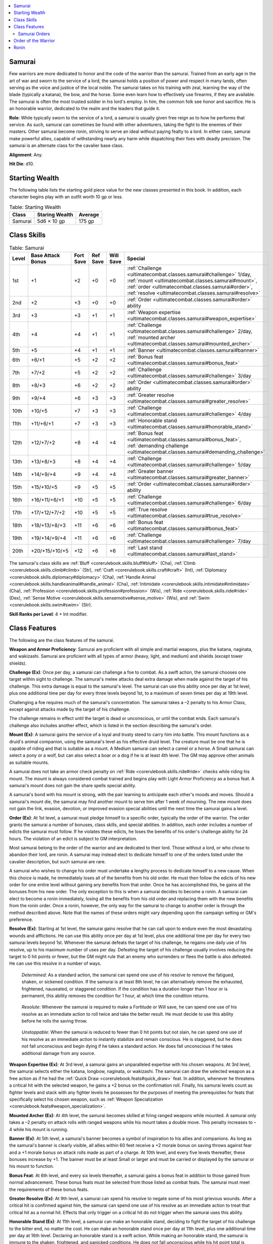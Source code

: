 
.. _`ultimatecombat.classes.samurai`:

.. contents:: \ 

.. _`ultimatecombat.classes.samurai#samurai`:

Samurai
********

Few warriors are more dedicated to honor and the code of the warrior than the samurai. Trained from an early age in the art of war and sworn to the service of a lord, the samurai holds a position of power and respect in many lands, often serving as the voice and justice of the local noble. The samurai takes on his training with zeal, learning the way of the blade (typically a katana), the bow, and the horse. Some even learn how to effectively use firearms, if they are available. The samurai is often the most trusted soldier in his lord's employ. In him, the common folk see honor and sacrifice. He is an honorable warrior, dedicated to the realm and the leaders that guide it.

.. _`ultimatecombat.classes.samurai#role`:

\ **Role**\ : While typically sworn to the service of a lord, a samurai is usually given free reign as to how he performs that service. As such, samurai can sometimes be found with other adventurers, taking the fight to the enemies of their masters. Other samurai become ronin, striving to serve an ideal without paying fealty to a lord. In either case, samurai make powerful allies, capable of withstanding nearly any harm while dispatching their foes with deadly precision. The samurai is an alternate class for the cavalier base class.

.. _`ultimatecombat.classes.samurai#alignment`:

\ **Alignment**\ : Any.

.. _`ultimatecombat.classes.samurai#hit_die`:

\ **Hit Die**\ : d10.

.. _`ultimatecombat.classes.samurai#starting_wealth`:

Starting Wealth
****************

The following table lists the starting gold piece value for the new classes presented in this book. In addition, each character begins play with an outfit worth 10 gp or less.

.. list-table:: Table: Starting Wealth
   :header-rows: 1
   :class: contrast-reading-table
   :widths: auto

   * - Class
     - Staring Wealth
     - Average
   * - Samurai
     - 5d6 × 10 gp
     - 175 gp

.. _`ultimatecombat.classes.samurai#class_skills`:

Class Skills
*************

.. list-table:: Table:  Samurai
   :header-rows: 1
   :class: contrast-reading-table
   :widths: auto

   * - Level
     - Base Attack Bonus
     - Fort Save
     - Ref Save
     - Will Save
     - Special
   * - 1st
     - +1
     - +2
     - +0
     - +0
     - :ref:`Challenge <ultimatecombat.classes.samurai#challenge>`\  1/day, :ref:`mount <ultimatecombat.classes.samurai#mount>`\ , :ref:`order <ultimatecombat.classes.samurai#order>`\ , :ref:`resolve <ultimatecombat.classes.samurai#resolve>`
   * - 2nd
     - +2
     - +3
     - +0
     - +0
     - :ref:`Order <ultimatecombat.classes.samurai#order>`\  ability
   * - 3rd
     - +3
     - +3
     - +1
     - +1
     - :ref:`Weapon expertise <ultimatecombat.classes.samurai#weapon_expertise>`
   * - 4th
     - +4
     - +4
     - +1
     - +1
     - :ref:`Challenge <ultimatecombat.classes.samurai#challenge>`\  2/day, :ref:`mounted archer <ultimatecombat.classes.samurai#mounted_archer>`
   * - 5th
     - +5
     - +4
     - +1
     - +1
     - :ref:`Banner <ultimatecombat.classes.samurai#banner>`
   * - 6th
     - +6/+1
     - +5
     - +2
     - +2
     - :ref:`Bonus feat <ultimatecombat.classes.samurai#bonus_feat>`
   * - 7th
     - +7/+2
     - +5
     - +2
     - +2
     - :ref:`Challenge <ultimatecombat.classes.samurai#challenge>`\  3/day
   * - 8th
     - +8/+3
     - +6
     - +2
     - +2
     - :ref:`Order <ultimatecombat.classes.samurai#order>`\  ability
   * - 9th
     - +9/+4
     - +6
     - +3
     - +3
     - :ref:`Greater resolve <ultimatecombat.classes.samurai#greater_resolve>`
   * - 10th
     - +10/+5
     - +7
     - +3
     - +3
     - :ref:`Challenge <ultimatecombat.classes.samurai#challenge>`\  4/day
   * - 11th
     - +11/+6/+1
     - +7
     - +3
     - +3
     - :ref:`Honorable stand <ultimatecombat.classes.samurai#honorable_stand>`
   * - 12th
     - +12/+7/+2
     - +8
     - +4
     - +4
     - :ref:`Bonus feat <ultimatecombat.classes.samurai#bonus_feat>`\ , :ref:`demanding challenge <ultimatecombat.classes.samurai#demanding_challenge>`
   * - 13th
     - +13/+8/+3
     - +8
     - +4
     - +4
     - :ref:`Challenge <ultimatecombat.classes.samurai#challenge>`\  5/day
   * - 14th
     - +14/+9/+4
     - +9
     - +4
     - +4
     - :ref:`Greater banner <ultimatecombat.classes.samurai#greater_banner>`
   * - 15th
     - +15/+10/+5
     - +9
     - +5
     - +5
     - :ref:`Order <ultimatecombat.classes.samurai#order>`\  ability
   * - 16th
     - +16/+11/+6/+1
     - +10
     - +5
     - +5
     - :ref:`Challenge <ultimatecombat.classes.samurai#challenge>`\  6/day
   * - 17th
     - +17/+12/+7/+2
     - +10
     - +5
     - +5
     - :ref:`True resolve <ultimatecombat.classes.samurai#true_resolve>`
   * - 18th
     - +18/+13/+8/+3
     - +11
     - +6
     - +6
     - :ref:`Bonus feat <ultimatecombat.classes.samurai#bonus_feat>`
   * - 19th
     - +19/+14/+9/+4
     - +11
     - +6
     - +6
     - :ref:`Challenge <ultimatecombat.classes.samurai#challenge>`\  7/day
   * - 20th
     - +20/+15/+10/+5
     - +12
     - +6
     - +6
     - :ref:`Last stand <ultimatecombat.classes.samurai#last_stand>`

The samurai's class skills are :ref:`Bluff <corerulebook.skills.bluff#bluff>`\  (Cha), :ref:`Climb <corerulebook.skills.climb#climb>`\  (Str), :ref:`Craft <corerulebook.skills.craft#craft>`\  (Int), :ref:`Diplomacy <corerulebook.skills.diplomacy#diplomacy>`\  (Cha), :ref:`Handle Animal <corerulebook.skills.handleanimal#handle_animal>`\  (Cha), :ref:`Intimidate <corerulebook.skills.intimidate#intimidate>`\  (Cha), :ref:`Profession <corerulebook.skills.profession#profession>`\  (Wis), :ref:`Ride <corerulebook.skills.ride#ride>`\  (Dex), :ref:`Sense Motive <corerulebook.skills.sensemotive#sense_motive>`\  (Wis), and :ref:`Swim <corerulebook.skills.swim#swim>`\  (Str).

.. _`ultimatecombat.classes.samurai#skill_ranks_per_level`:

\ **Skill Ranks per Level**\ : 4 + Int modifier.

.. _`ultimatecombat.classes.samurai#class_features`:

Class Features
***************

The following are the class features of the samurai.

.. _`ultimatecombat.classes.samurai#weapon_and_armor_proficiency`:

\ **Weapon and Armor Proficiency**\ : Samurai are proficient with all simple and martial weapons, plus the katana, naginata, and wakizashi. Samurai are proficient with all types of armor (heavy, light, and medium) and shields (except tower shields).

.. _`ultimatecombat.classes.samurai#challenge`:

\ **Challenge (Ex)**\ : Once per day, a samurai can challenge a foe to combat. As a swift action, the samurai chooses one target within sight to challenge. The samurai's melee attacks deal extra damage when made against the target of his challenge. This extra damage is equal to the samurai's level. The samurai can use this ability once per day at 1st level, plus one additional time per day for every three levels beyond 1st, to a maximum of seven times per day at 19th level.

Challenging a foe requires much of the samurai's concentration. The samurai takes a –2 penalty to his Armor Class, except against attacks made by the target of his challenge.

The challenge remains in effect until the target is dead or unconscious, or until the combat ends. Each samurai's challenge also includes another effect, which is listed in the section describing the samurai's order.

.. _`ultimatecombat.classes.samurai#mount`:

\ **Mount (Ex)**\ : A samurai gains the service of a loyal and trusty steed to carry him into battle. This mount functions as a druid's animal companion, using the samurai's level as his effective druid level. The creature must be one that he is capable of riding and that is suitable as a mount. A Medium samurai can select a camel or a horse. A Small samurai can select a pony or a wolf, but can also select a boar or a dog if he is at least 4th level. The GM may approve other animals as suitable mounts.

A samurai does not take an armor check penalty on :ref:`Ride <corerulebook.skills.ride#ride>`\  checks while riding his mount. The mount is always considered combat trained and begins play with Light Armor Proficiency as a bonus feat. A samurai's mount does not gain the share spells special ability.

A samurai's bond with his mount is strong, with the pair learning to anticipate each other's moods and moves. Should a samurai's mount die, the samurai may find another mount to serve him after 1 week of mourning. The new mount does not gain the link, evasion, devotion, or improved evasion special abilities until the next time the samurai gains a level.

.. _`ultimatecombat.classes.samurai#order`:

\ **Order (Ex)**\ : At 1st level, a samurai must pledge himself to a specific order, typically the order of the warrior. The order grants the samurai a number of bonuses, class skills, and special abilities. In addition, each order includes a number of edicts the samurai must follow. If he violates these edicts, he loses the benefits of his order's challenge ability for 24 hours. The violation of an edict is subject to GM interpretation.

Most samurai belong to the order of the warrior and are dedicated to their lord. Those without a lord, or who chose to abandon their lord, are ronin. A samurai may instead elect to dedicate himself to one of the orders listed under the cavalier description, but such samurai are rare.

A samurai who wishes to change his order must undertake a lengthy process to dedicate himself to a new cause. When this choice is made, he immediately loses all of the benefits from his old order. He must then follow the edicts of his new order for one entire level without gaining any benefits from that order. Once he has accomplished this, he gains all the bonuses from his new order. The only exception to this is when a samurai decides to become a ronin. A samurai can elect to become a ronin immediately, losing all the benefits from his old order and replacing them with the new benefits from the ronin order. Once a ronin, however, the only way for the samurai to change to another order is through the method described above. Note that the names of these orders might vary depending upon the campaign setting or GM's preference.

.. _`ultimatecombat.classes.samurai#resolve`:

\ **Resolve (Ex)**\ : Starting at 1st level, the samurai gains resolve that he can call upon to endure even the most devastating wounds and afflictions. He can use this ability once per day at 1st level, plus one additional time per day for every two samurai levels beyond 1st. Whenever the samurai defeats the target of his challenge, he regains one daily use of his resolve, up to his maximum number of uses per day. Defeating the target of his challenge usually involves reducing the target to 0 hit points or fewer, but the GM might rule that an enemy who surrenders or flees the battle is also defeated. He can use this resolve in a number of ways.

.. _`ultimatecombat.classes.samurai#determined`:

 \ *Determined*\ : As a standard action, the samurai can spend one use of his resolve to remove the fatigued, shaken, or sickened condition. If the samurai is at least 8th level, he can alternatively remove the exhausted, frightened, nauseated, or staggered condition. If the condition has a duration longer than 1 hour or is permanent, this ability removes the condition for 1 hour, at which time the condition returns.

.. _`ultimatecombat.classes.samurai#resolute`:

 \ *Resolute*\ : Whenever the samurai is required to make a Fortitude or Will save, he can spend one use of his resolve as an immediate action to roll twice and take the better result. He must decide to use this ability before he rolls the saving throw.

.. _`ultimatecombat.classes.samurai#unstoppable`:

 \ *Unstoppable*\ : When the samurai is reduced to fewer than 0 hit points but not slain, he can spend one use of his resolve as an immediate action to instantly stabilize and remain conscious. He is staggered, but he does not fall unconscious and begin dying if he takes a standard action. He does fall unconscious if he takes additional damage from any source.

.. _`ultimatecombat.classes.samurai#weapon_expertise`:

\ **Weapon Expertise (Ex)**\ : At 3rd level, a samurai gains an unparalleled expertise with his chosen weapons. At 3rd level, the samurai selects either the katana, longbow, naginata, or wakizashi. The samurai can draw the selected weapon as a free action as if he had the :ref:`Quick Draw <corerulebook.feats#quick_draw>`\  feat. In addition, whenever he threatens a critical hit with the selected weapon, he gains a +2 bonus on the confirmation roll. Finally, his samurai levels count as fighter levels and stack with any fighter levels he possesses for the purposes of meeting the prerequisites for feats that specifically select his chosen weapon, such as :ref:`Weapon Specialization <corerulebook.feats#weapon_specialization>`\ .

.. _`ultimatecombat.classes.samurai#mounted_archer`:

\ **Mounted Archer (Ex)**\ : At 4th level, the samurai becomes skilled at firing ranged weapons while mounted. A samurai only takes a –2 penalty on attack rolls with ranged weapons while his mount takes a double move. This penalty increases to –4 while his mount is running.

.. _`ultimatecombat.classes.samurai#banner`:

\ **Banner (Ex)**\ : At 5th level, a samurai's banner becomes a symbol of inspiration to his allies and companions. As long as the samurai's banner is clearly visible, all allies within 60 feet receive a +2 morale bonus on saving throws against fear and a +1 morale bonus on attack rolls made as part of a charge. At 10th level, and every five levels thereafter, these bonuses increase by +1. The banner must be at least Small or larger and must be carried or displayed by the samurai or his mount to function.

.. _`ultimatecombat.classes.samurai#bonus_feat`:

\ **Bonus Feat**\ : At 6th level, and every six levels thereafter, a samurai gains a bonus feat in addition to those gained from normal advancement. These bonus feats must be selected from those listed as combat feats. The samurai must meet the requirements of these bonus feats.

.. _`ultimatecombat.classes.samurai#greater_resolve`:

\ **Greater Resolve (Ex)**\ : At 9th level, a samurai can spend his resolve to negate some of his most grievous wounds. After a critical hit is confirmed against him, the samurai can spend one use of his resolve as an immediate action to treat that critical hit as a normal hit. Effects that only trigger on a critical hit do not trigger when the samurai uses this ability.

.. _`ultimatecombat.classes.samurai#honorable_stand`:

\ **Honorable Stand (Ex)**\ : At 11th level, a samurai can make an honorable stand, deciding to fight the target of his challenge to the bitter end, no matter the cost. He can make an honorable stand once per day at 11th level, plus one additional time per day at 16th level. Declaring an honorable stand is a swift action. While making an honorable stand, the samurai is immune to the shaken, frightened, and panicked conditions. He does not fall unconscious while his hit point total is below 0. Finally, whenever a samurai making an honorable stand must make a saving throw, he can spend one daily use of his resolve to reroll the saving throw after the first roll is made. He must take the result of the second roll, even if it is worse. If a samurai making an honorable stand ever retreats from battle against his challenged foe, he loses the ability to make a challenge for 24 hours.

.. _`ultimatecombat.classes.samurai#demanding_challenge`:

\ **Demanding Challenge (Ex)**\ : At 12th level, whenever a samurai declares a challenge, his target must pay attention to the threat he poses. As long as the target is within the threatened area of the samurai, it takes a –2 penalty to its AC on attacks made by anyone other than the samurai.

.. _`ultimatecombat.classes.samurai#greater_banner`:

\ **Greater Banner (Ex)**\ : At 14th level, a samurai's banner becomes a rallying call to his allies. All allies within 60 feet receive a +2 morale bonus on saving throws against charm and compulsion spells and effects. In addition, while his banner is displayed, the samurai can spend a standard action to wave the banner through the air, granting all allies within 60 feet an additional saving throw against any one spell or effect that is targeting them. This save is made at the original DC. Spells and effects that do not allow saving throws are unaffected by this ability. An ally cannot benefit from this ability more than once per day.

.. _`ultimatecombat.classes.samurai#true_resolve`:

\ **True Resolve (Ex)**\ : At 17th level, a samurai can spend uses of his resolve to avoid death. If he has at least two uses of his resolve remaining, he can spend all of the daily uses of his resolve that he has available to him to avoid death. Regardless of the source of the attack that would have killed him, he is left alive, at –1 hit points (or lower if he was already below –1), unconscious, and stable.

.. _`ultimatecombat.classes.samurai#last_stand`:

\ **Last Stand (Ex)**\ : At 20th level, a samurai can make a last stand once per day whenever he makes a challenge. While this challenge is in effect, all melee and ranged weapons deal the minimum amount of damage to the samurai, unless the attack scored is a critical hit. In addition, the samurai remains conscious and is not staggered while he is below 0 hit points. While using this ability, the samurai cannot be killed by melee or ranged weapons unless they are wielded by the target of his challenge. Attacks made by opponents that are not the target of his challenge deal no damage when samurai has 0 or fewer hit points. This ability has no effect on spells, environmental effects, supernatural abilities, or any other source of damage other than melee and ranged weapons. Such sources of damage affect him normally and can kill him (although they do not cause him to fall unconscious or to become staggered if they reduce his hit points below 0). This effect lasts until the challenge ends or the samurai takes an offensive action against a target other than the target of his challenge.

.. _`ultimatecombat.classes.samurai#samurai_orders`:

Samurai Orders
###############

The following orders can be chosen by both samurai and cavaliers, although the former are far more likely to do so. Samurai can also select any of the cavalier orders presented in the \ *PRD Advanced Player's Guide*\ .

.. _`ultimatecombat.classes.samurai#order_of_the_warrior`:

Order of the Warrior
*********************

Most samurai swear themselves to the code of the warrior, which emphasizes duty, honor, loyalty, and obedience. This code extends not only to the samurai's lord and master, but also to his comrades and family. Samurai who follow the order of the warrior are among the most trusted and feared warriors in the land. 

.. _`ultimatecombat.classes.samurai#edicts`:

 \ **Edicts**\ : The samurai must protect the life and lands of his lord with his life. He must be truthful and courageous, respectful to his elders and his masters, and loyal to his friends and liege. He must conduct himself with honor and dignity.

 \ **Challenge**\ : Whenever an order of the warrior samurai declares a challenge, he receives damage reduction 1/— against attacks made by the target of his challenge. This DR increases by +1 for every four levels the samurai possesses.

.. _`ultimatecombat.classes.samurai#skills`:

 \ **Skills**\ : An order of the warrior samurai adds :ref:`Knowledge <corerulebook.skills.knowledge#knowledge>`\  (history) (Int) and :ref:`Knowledge <corerulebook.skills.knowledge#knowledge>`\  (nobility) (Int) to his list of class skills. An order of the warrior samurai can make :ref:`Knowledge <corerulebook.skills.knowledge#knowledge>`\  (nobility) checks untrained. If he has ranks in the skill, he receives a bonus on the check equal to 1/2 his samurai level (minimum +1) as long as the check involves the nobles or politics of his land.

.. _`ultimatecombat.classes.samurai#order_abilities`:

 \ **Order Abilities**\ : A samurai who belongs to the order of the warrior gains the following abilities as he increases in level.

.. _`ultimatecombat.classes.samurai#honor_in_all_things`:

 \ *Honor in All Things (Ex)*\ : At 2nd level, the order of the warrior samurai draws strength from his sense of honor. Whenever the samurai makes a skill check or saving throw, he can call upon his honor as a free action to grant him a +4 morale bonus on the roll. He can use this ability once per day at 2nd level, plus one additional time per day for every four levels beyond 2nd (maximum of five times per day at 18th level).

.. _`ultimatecombat.classes.samurai#way_of_the_samurai`:

 \ *Way of the Samurai (Ex)*\ : At 8th level, the order of the warrior samurai's sense of honor and loyalty drives him to accomplish seemingly impossible tasks. The samurai can, as a standard action, focus his mind and will. Once during the next minute, he can choose to roll an attack roll, skill check, or saving throw three times and take the best result. He must decide to use this ability before the roll is made. Using this ability expends one daily use of his resolve.

.. _`ultimatecombat.classes.samurai#strike_true`:

 \ *Strike True (Ex)*\ : At 15th level, the order of the warrior samurai can use his years of training and focus to make the perfect strike. When he uses this ability, the samurai makes an attack as normal. If the attack hits, it is a critical threat. The samurai must roll to confirm the critical as normal. The attack deals the maximum amount of damage, although additional dice from weapon qualities, sneak attack, and additional dice from a critical hit are rolled normally. The damage from this attack ignores any damage reduction the target might have and also causes the target to become blinded, deafened, sickened, or staggered for 1d4 rounds (the samurai's choice). Making this attack is a standard action. The samurai can use this ability once per day.

.. _`ultimatecombat.classes.samurai#ronin`:

Ronin
******

While most samurai belong to the order of the warrior, dedicating their considerable skills to the service of a lord, land, and people, some find themselves without a master, either as a result of disgrace or death, or occasionally by choice. Known as ronin, these samurai wander the lands, serving their own code of ideals. While ronin are significantly freer to do as they please, they do not receive the same respect and support that a more dedicated samurai can count on. Note that cavaliers can select this order, but they are typically called knights errant instead of ronin. 

.. _`ultimatecombat.classes.samurai#becoming_ronin`:

\ **Becoming Ronin**\ : Normally, when a samurai wishes to change his order, he must undergo a lengthy process that requires him to adhere to the edicts of his new order for a period of time before receiving any benefits. This is not the case with ronin. Once a samurai decides to become a ronin, he immediately loses all of the bonuses, skills, and abilities of his old order and gains those of the ronin order. If he wishes to once again dedicate himself to another order, he must do so using the normal rules.

 \ **Edicts**\ : Ronin follow their own personal code of ethics and honor. As such, their edicts are extremely flexible and subject to change. Each ronin should determine his own edicts, which should include at least three provisions. These edicts are subject to GM approval.

 \ **Challenge**\ : Whenever a ronin is the target of a challenge, a smite, a quarry, or similar effect, and he issues a challenge against that character in return, the ronin receives a +1 morale bonus on attack rolls made against the target of his challenge and a +1 dodge bonus to his AC against attacks made by the target of his challenge. These bonuses increase by +1 for every four class levels the samurai possesses (to a maximum of +6 at 20th level).

 \ **Skills**\ : A ronin adds :ref:`Knowledge <corerulebook.skills.knowledge#knowledge>`\  (local) (Int) and :ref:`Survival <corerulebook.skills.survival#survival>`\  (Wis) to his list of class skills.

 \ **Order Abilities**\ : A ronin samurai gains the following abilities as he increases in level.

.. _`ultimatecombat.classes.samurai#self_reliant`:

 \ *Self Reliant (Ex)*\ : At 2nd level, the ronin learns to rely solely on himself, even in the most difficult of times. Whenever the ronin fails a Will saving throw against an effect with a duration greater than 1 round, he can attempt another saving throw at the end of the second round of the effect. If he makes this saving throw, it has the same effect as if he had made the original save (negating part or all of the effect). In addition, whenever a ronin is brought below 0 hit points, on his next turn he can roll twice to stabilize, taking the better result.

.. _`ultimatecombat.classes.samurai#without_master`:

 \ *Without Master (Ex)*\ : At 8th level, the ronin's fierce independence allows him to overcome staggering odds. The ronin can summon up this willpower as an immediate action, and can use it in one of three ways. He can use his willpower whenever an attack would reduce him to fewer than 0 hit points but wouldn't kill him, to instead be at 1 hit point and conscious. He can use his willpower after making an attack roll to confirm a critical hit in order to reroll the confirmation roll. Finally, he can use his willpower to take 10 on a skill check during combat, even if the situation or the skill would not normally allow him to take 10. A ronin can use this ability once during a combat.

.. _`ultimatecombat.classes.samurai#chosen_destiny`:

 \ *Chosen Destiny (Ex)*\ : At 15th level, the ronin is the master of his own destiny. Whenever the ronin makes a saving throw against a charm or compulsion effect, he may roll twice and take the better result. In addition, once per day, the ronin can treat any one d20 roll as if the result were a natural 20. He must declare the use of this ability before the roll is made.

